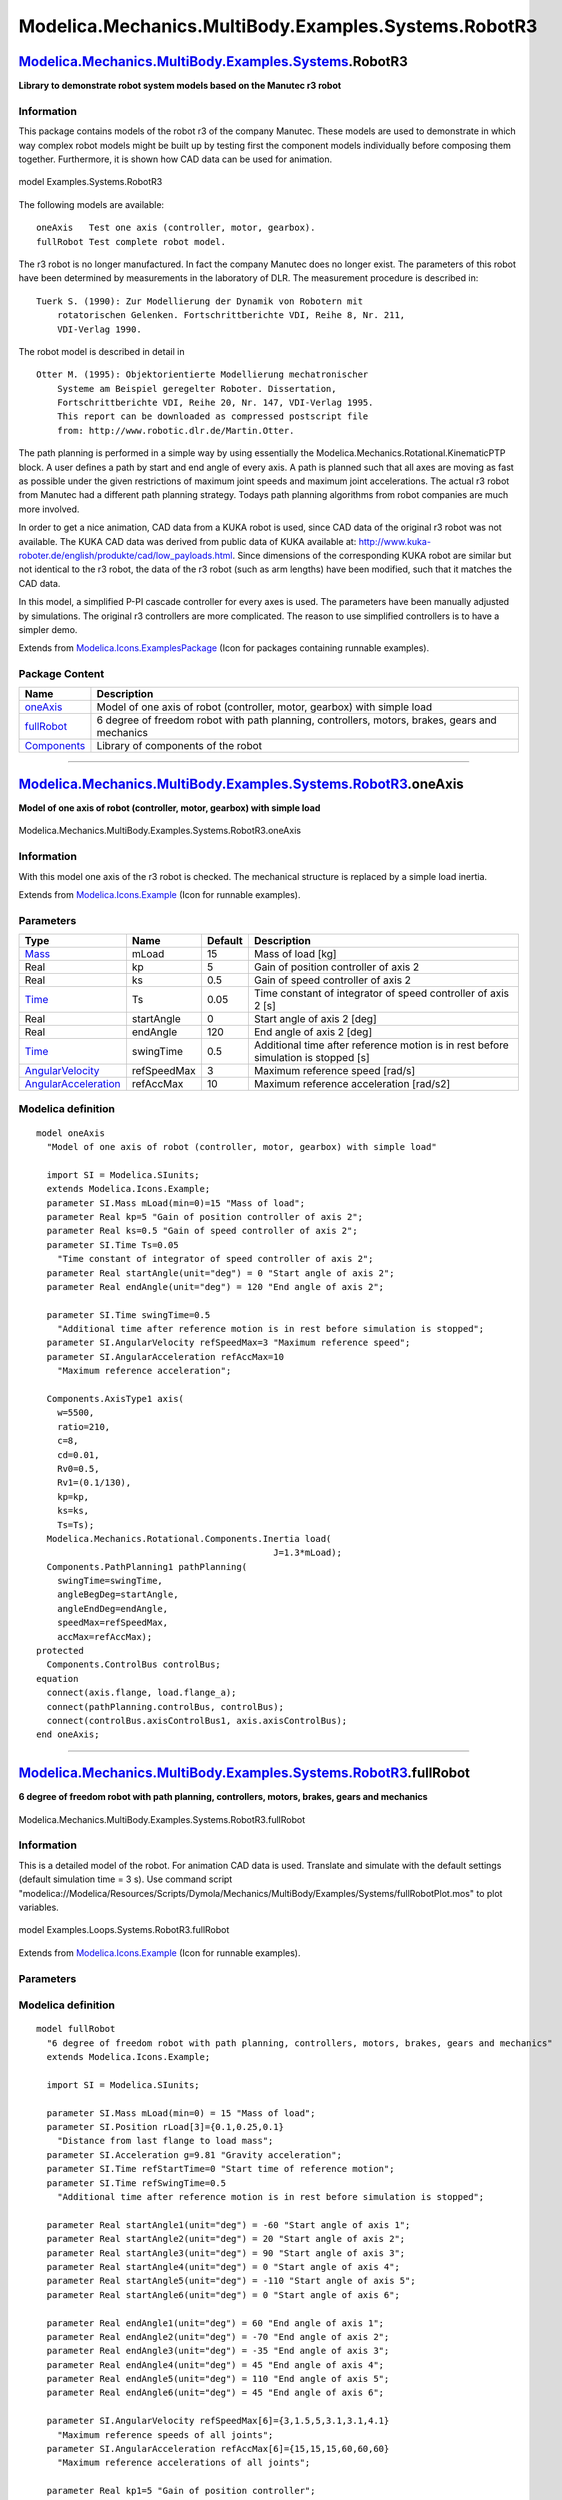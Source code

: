 =====================================================
Modelica.Mechanics.MultiBody.Examples.Systems.RobotR3
=====================================================

`Modelica.Mechanics.MultiBody.Examples.Systems <Modelica_Mechanics_MultiBody_Examples_Systems.html#Modelica.Mechanics.MultiBody.Examples.Systems>`_.RobotR3
-----------------------------------------------------------------------------------------------------------------------------------------------------------

**Library to demonstrate robot system models based on the Manutec r3
robot**

Information
~~~~~~~~~~~

::

This package contains models of the robot r3 of the company Manutec.
These models are used to demonstrate in which way complex robot models
might be built up by testing first the component models individually
before composing them together. Furthermore, it is shown how CAD data
can be used for animation.

.. figure:: ../Resources/Images/MultiBody/Examples/Systems/robot_kr15.bmp
   :align: center
   :alt: model Examples.Systems.RobotR3

   model Examples.Systems.RobotR3
The following models are available:

::

       oneAxis   Test one axis (controller, motor, gearbox).
       fullRobot Test complete robot model.

The r3 robot is no longer manufactured. In fact the company Manutec does
no longer exist. The parameters of this robot have been determined by
measurements in the laboratory of DLR. The measurement procedure is
described in:

::

       Tuerk S. (1990): Zur Modellierung der Dynamik von Robotern mit
           rotatorischen Gelenken. Fortschrittberichte VDI, Reihe 8, Nr. 211,
           VDI-Verlag 1990.

The robot model is described in detail in

::

       Otter M. (1995): Objektorientierte Modellierung mechatronischer
           Systeme am Beispiel geregelter Roboter. Dissertation,
           Fortschrittberichte VDI, Reihe 20, Nr. 147, VDI-Verlag 1995.
           This report can be downloaded as compressed postscript file
           from: http://www.robotic.dlr.de/Martin.Otter.

The path planning is performed in a simple way by using essentially the
Modelica.Mechanics.Rotational.KinematicPTP block. A user defines a path
by start and end angle of every axis. A path is planned such that all
axes are moving as fast as possible under the given restrictions of
maximum joint speeds and maximum joint accelerations. The actual r3
robot from Manutec had a different path planning strategy. Todays path
planning algorithms from robot companies are much more involved.

In order to get a nice animation, CAD data from a KUKA robot is used,
since CAD data of the original r3 robot was not available. The KUKA CAD
data was derived from public data of KUKA available at:
`http://www.kuka-roboter.de/english/produkte/cad/low\_payloads.html <http://www.kuka-roboter.de/english/produkte/cad/low_payloads.html>`_.
Since dimensions of the corresponding KUKA robot are similar but not
identical to the r3 robot, the data of the r3 robot (such as arm
lengths) have been modified, such that it matches the CAD data.

In this model, a simplified P-PI cascade controller for every axes is
used. The parameters have been manually adjusted by simulations. The
original r3 controllers are more complicated. The reason to use
simplified controllers is to have a simpler demo.

::

Extends from
`Modelica.Icons.ExamplesPackage <Modelica_Icons_ExamplesPackage.html#Modelica.Icons.ExamplesPackage>`_
(Icon for packages containing runnable examples).

Package Content
~~~~~~~~~~~~~~~

+-----------------------------------------------------------------------------------------------------------------------------------------------------------------------------------------------------------------------------+--------------------------------------------------------------------------------------------------+
| Name                                                                                                                                                                                                                        | Description                                                                                      |
+=============================================================================================================================================================================================================================+==================================================================================================+
| |image3| `oneAxis <Modelica_Mechanics_MultiBody_Examples_Systems_RobotR3.html#Modelica.Mechanics.MultiBody.Examples.Systems.RobotR3.oneAxis>`_                                                                              | Model of one axis of robot (controller, motor, gearbox) with simple load                         |
+-----------------------------------------------------------------------------------------------------------------------------------------------------------------------------------------------------------------------------+--------------------------------------------------------------------------------------------------+
| |image4| `fullRobot <Modelica_Mechanics_MultiBody_Examples_Systems_RobotR3.html#Modelica.Mechanics.MultiBody.Examples.Systems.RobotR3.fullRobot>`_                                                                          | 6 degree of freedom robot with path planning, controllers, motors, brakes, gears and mechanics   |
+-----------------------------------------------------------------------------------------------------------------------------------------------------------------------------------------------------------------------------+--------------------------------------------------------------------------------------------------+
| |image5| `Components <Modelica_Mechanics_MultiBody_Examples_Systems_RobotR3_Components.html#Modelica.Mechanics.MultiBody.Examples.Systems.RobotR3.Components>`_                                                             | Library of components of the robot                                                               |
+-----------------------------------------------------------------------------------------------------------------------------------------------------------------------------------------------------------------------------+--------------------------------------------------------------------------------------------------+

--------------

|image6| `Modelica.Mechanics.MultiBody.Examples.Systems.RobotR3 <Modelica_Mechanics_MultiBody_Examples_Systems_RobotR3.html#Modelica.Mechanics.MultiBody.Examples.Systems.RobotR3>`_.oneAxis
--------------------------------------------------------------------------------------------------------------------------------------------------------------------------------------------

**Model of one axis of robot (controller, motor, gearbox) with simple
load**

.. figure:: Modelica.Mechanics.MultiBody.Examples.Systems.RobotR3.oneAxisD.png
   :align: center
   :alt: Modelica.Mechanics.MultiBody.Examples.Systems.RobotR3.oneAxis

   Modelica.Mechanics.MultiBody.Examples.Systems.RobotR3.oneAxis

Information
~~~~~~~~~~~

::

With this model one axis of the r3 robot is checked. The mechanical
structure is replaced by a simple load inertia.

::

Extends from
`Modelica.Icons.Example <Modelica_Icons.html#Modelica.Icons.Example>`_
(Icon for runnable examples).

Parameters
~~~~~~~~~~

+---------------------------------------------------------------------------------------+---------------+-----------+--------------------------------------------------------------------------------------+
| Type                                                                                  | Name          | Default   | Description                                                                          |
+=======================================================================================+===============+===========+======================================================================================+
| `Mass <Modelica_SIunits.html#Modelica.SIunits.Mass>`_                                 | mLoad         | 15        | Mass of load [kg]                                                                    |
+---------------------------------------------------------------------------------------+---------------+-----------+--------------------------------------------------------------------------------------+
| Real                                                                                  | kp            | 5         | Gain of position controller of axis 2                                                |
+---------------------------------------------------------------------------------------+---------------+-----------+--------------------------------------------------------------------------------------+
| Real                                                                                  | ks            | 0.5       | Gain of speed controller of axis 2                                                   |
+---------------------------------------------------------------------------------------+---------------+-----------+--------------------------------------------------------------------------------------+
| `Time <Modelica_SIunits.html#Modelica.SIunits.Time>`_                                 | Ts            | 0.05      | Time constant of integrator of speed controller of axis 2 [s]                        |
+---------------------------------------------------------------------------------------+---------------+-----------+--------------------------------------------------------------------------------------+
| Real                                                                                  | startAngle    | 0         | Start angle of axis 2 [deg]                                                          |
+---------------------------------------------------------------------------------------+---------------+-----------+--------------------------------------------------------------------------------------+
| Real                                                                                  | endAngle      | 120       | End angle of axis 2 [deg]                                                            |
+---------------------------------------------------------------------------------------+---------------+-----------+--------------------------------------------------------------------------------------+
| `Time <Modelica_SIunits.html#Modelica.SIunits.Time>`_                                 | swingTime     | 0.5       | Additional time after reference motion is in rest before simulation is stopped [s]   |
+---------------------------------------------------------------------------------------+---------------+-----------+--------------------------------------------------------------------------------------+
| `AngularVelocity <Modelica_SIunits.html#Modelica.SIunits.AngularVelocity>`_           | refSpeedMax   | 3         | Maximum reference speed [rad/s]                                                      |
+---------------------------------------------------------------------------------------+---------------+-----------+--------------------------------------------------------------------------------------+
| `AngularAcceleration <Modelica_SIunits.html#Modelica.SIunits.AngularAcceleration>`_   | refAccMax     | 10        | Maximum reference acceleration [rad/s2]                                              |
+---------------------------------------------------------------------------------------+---------------+-----------+--------------------------------------------------------------------------------------+

Modelica definition
~~~~~~~~~~~~~~~~~~~

::

    model oneAxis 
      "Model of one axis of robot (controller, motor, gearbox) with simple load"

      import SI = Modelica.SIunits;
      extends Modelica.Icons.Example;
      parameter SI.Mass mLoad(min=0)=15 "Mass of load";
      parameter Real kp=5 "Gain of position controller of axis 2";
      parameter Real ks=0.5 "Gain of speed controller of axis 2";
      parameter SI.Time Ts=0.05 
        "Time constant of integrator of speed controller of axis 2";
      parameter Real startAngle(unit="deg") = 0 "Start angle of axis 2";
      parameter Real endAngle(unit="deg") = 120 "End angle of axis 2";

      parameter SI.Time swingTime=0.5 
        "Additional time after reference motion is in rest before simulation is stopped";
      parameter SI.AngularVelocity refSpeedMax=3 "Maximum reference speed";
      parameter SI.AngularAcceleration refAccMax=10 
        "Maximum reference acceleration";

      Components.AxisType1 axis(
        w=5500,
        ratio=210,
        c=8,
        cd=0.01,
        Rv0=0.5,
        Rv1=(0.1/130),
        kp=kp,
        ks=ks,
        Ts=Ts);
      Modelica.Mechanics.Rotational.Components.Inertia load(
                                                 J=1.3*mLoad);
      Components.PathPlanning1 pathPlanning(
        swingTime=swingTime,
        angleBegDeg=startAngle,
        angleEndDeg=endAngle,
        speedMax=refSpeedMax,
        accMax=refAccMax);
    protected 
      Components.ControlBus controlBus;
    equation 
      connect(axis.flange, load.flange_a);
      connect(pathPlanning.controlBus, controlBus);
      connect(controlBus.axisControlBus1, axis.axisControlBus);
    end oneAxis;

--------------

|image7| `Modelica.Mechanics.MultiBody.Examples.Systems.RobotR3 <Modelica_Mechanics_MultiBody_Examples_Systems_RobotR3.html#Modelica.Mechanics.MultiBody.Examples.Systems.RobotR3>`_.fullRobot
----------------------------------------------------------------------------------------------------------------------------------------------------------------------------------------------

**6 degree of freedom robot with path planning, controllers, motors,
brakes, gears and mechanics**

.. figure:: Modelica.Mechanics.MultiBody.Examples.Systems.RobotR3.fullRobotD.png
   :align: center
   :alt: Modelica.Mechanics.MultiBody.Examples.Systems.RobotR3.fullRobot

   Modelica.Mechanics.MultiBody.Examples.Systems.RobotR3.fullRobot

Information
~~~~~~~~~~~

::

This is a detailed model of the robot. For animation CAD data is used.
Translate and simulate with the default settings (default simulation
time = 3 s). Use command script
"modelica://Modelica/Resources/Scripts/Dymola/Mechanics/MultiBody/Examples/Systems/fullRobotPlot.mos"
to plot variables.

.. figure:: ../Resources/Images/MultiBody/Examples/Systems/r3_fullRobot.png
   :align: center
   :alt: model Examples.Loops.Systems.RobotR3.fullRobot

   model Examples.Loops.Systems.RobotR3.fullRobot
::

Extends from
`Modelica.Icons.Example <Modelica_Icons.html#Modelica.Icons.Example>`_
(Icon for runnable examples).

Parameters
~~~~~~~~~~

+---------------------------------------------------------------------------------------+------------------+-------------------------+--------------------------------------------------------------------------------------+
| Type                                                                                  | Name             | Default                 | Description                                                                          |
+=======================================================================================+==================+=========================+======================================================================================+
| `Mass <Modelica_SIunits.html#Modelica.SIunits.Mass>`_                                 | mLoad            | 15                      | Mass of load [kg]                                                                    |
+---------------------------------------------------------------------------------------+------------------+-------------------------+--------------------------------------------------------------------------------------+
| `Position <Modelica_SIunits.html#Modelica.SIunits.Position>`_                         | rLoad[3]         | {0.1,0.25,0.1}          | Distance from last flange to load mass [m]                                           |
+---------------------------------------------------------------------------------------+------------------+-------------------------+--------------------------------------------------------------------------------------+
| `Acceleration <Modelica_SIunits.html#Modelica.SIunits.Acceleration>`_                 | g                | 9.81                    | Gravity acceleration [m/s2]                                                          |
+---------------------------------------------------------------------------------------+------------------+-------------------------+--------------------------------------------------------------------------------------+
| `Time <Modelica_SIunits.html#Modelica.SIunits.Time>`_                                 | refStartTime     | 0                       | Start time of reference motion [s]                                                   |
+---------------------------------------------------------------------------------------+------------------+-------------------------+--------------------------------------------------------------------------------------+
| `Time <Modelica_SIunits.html#Modelica.SIunits.Time>`_                                 | refSwingTime     | 0.5                     | Additional time after reference motion is in rest before simulation is stopped [s]   |
+---------------------------------------------------------------------------------------+------------------+-------------------------+--------------------------------------------------------------------------------------+
| **Reference**                                                                         |
+---------------------------------------------------------------------------------------+------------------+-------------------------+--------------------------------------------------------------------------------------+
| startAngles                                                                           |
+---------------------------------------------------------------------------------------+------------------+-------------------------+--------------------------------------------------------------------------------------+
| Real                                                                                  | startAngle1      | -60                     | Start angle of axis 1 [deg]                                                          |
+---------------------------------------------------------------------------------------+------------------+-------------------------+--------------------------------------------------------------------------------------+
| Real                                                                                  | startAngle2      | 20                      | Start angle of axis 2 [deg]                                                          |
+---------------------------------------------------------------------------------------+------------------+-------------------------+--------------------------------------------------------------------------------------+
| Real                                                                                  | startAngle3      | 90                      | Start angle of axis 3 [deg]                                                          |
+---------------------------------------------------------------------------------------+------------------+-------------------------+--------------------------------------------------------------------------------------+
| Real                                                                                  | startAngle4      | 0                       | Start angle of axis 4 [deg]                                                          |
+---------------------------------------------------------------------------------------+------------------+-------------------------+--------------------------------------------------------------------------------------+
| Real                                                                                  | startAngle5      | -110                    | Start angle of axis 5 [deg]                                                          |
+---------------------------------------------------------------------------------------+------------------+-------------------------+--------------------------------------------------------------------------------------+
| Real                                                                                  | startAngle6      | 0                       | Start angle of axis 6 [deg]                                                          |
+---------------------------------------------------------------------------------------+------------------+-------------------------+--------------------------------------------------------------------------------------+
| endAngles                                                                             |
+---------------------------------------------------------------------------------------+------------------+-------------------------+--------------------------------------------------------------------------------------+
| Real                                                                                  | endAngle1        | 60                      | End angle of axis 1 [deg]                                                            |
+---------------------------------------------------------------------------------------+------------------+-------------------------+--------------------------------------------------------------------------------------+
| Real                                                                                  | endAngle2        | -70                     | End angle of axis 2 [deg]                                                            |
+---------------------------------------------------------------------------------------+------------------+-------------------------+--------------------------------------------------------------------------------------+
| Real                                                                                  | endAngle3        | -35                     | End angle of axis 3 [deg]                                                            |
+---------------------------------------------------------------------------------------+------------------+-------------------------+--------------------------------------------------------------------------------------+
| Real                                                                                  | endAngle4        | 45                      | End angle of axis 4 [deg]                                                            |
+---------------------------------------------------------------------------------------+------------------+-------------------------+--------------------------------------------------------------------------------------+
| Real                                                                                  | endAngle5        | 110                     | End angle of axis 5 [deg]                                                            |
+---------------------------------------------------------------------------------------+------------------+-------------------------+--------------------------------------------------------------------------------------+
| Real                                                                                  | endAngle6        | 45                      | End angle of axis 6 [deg]                                                            |
+---------------------------------------------------------------------------------------+------------------+-------------------------+--------------------------------------------------------------------------------------+
| Limits                                                                                |
+---------------------------------------------------------------------------------------+------------------+-------------------------+--------------------------------------------------------------------------------------+
| `AngularVelocity <Modelica_SIunits.html#Modelica.SIunits.AngularVelocity>`_           | refSpeedMax[6]   | {3,1.5,5,3.1,3.1,4.1}   | Maximum reference speeds of all joints [rad/s]                                       |
+---------------------------------------------------------------------------------------+------------------+-------------------------+--------------------------------------------------------------------------------------+
| `AngularAcceleration <Modelica_SIunits.html#Modelica.SIunits.AngularAcceleration>`_   | refAccMax[6]     | {15,15,15,60,60,60}     | Maximum reference accelerations of all joints [rad/s2]                               |
+---------------------------------------------------------------------------------------+------------------+-------------------------+--------------------------------------------------------------------------------------+
| **Controller**                                                                        |
+---------------------------------------------------------------------------------------+------------------+-------------------------+--------------------------------------------------------------------------------------+
| Axis 1                                                                                |
+---------------------------------------------------------------------------------------+------------------+-------------------------+--------------------------------------------------------------------------------------+
| Real                                                                                  | kp1              | 5                       | Gain of position controller                                                          |
+---------------------------------------------------------------------------------------+------------------+-------------------------+--------------------------------------------------------------------------------------+
| Real                                                                                  | ks1              | 0.5                     | Gain of speed controller                                                             |
+---------------------------------------------------------------------------------------+------------------+-------------------------+--------------------------------------------------------------------------------------+
| `Time <Modelica_SIunits.html#Modelica.SIunits.Time>`_                                 | Ts1              | 0.05                    | Time constant of integrator of speed controller [s]                                  |
+---------------------------------------------------------------------------------------+------------------+-------------------------+--------------------------------------------------------------------------------------+
| Axis 2                                                                                |
+---------------------------------------------------------------------------------------+------------------+-------------------------+--------------------------------------------------------------------------------------+
| Real                                                                                  | kp2              | 5                       | Gain of position controller                                                          |
+---------------------------------------------------------------------------------------+------------------+-------------------------+--------------------------------------------------------------------------------------+
| Real                                                                                  | ks2              | 0.5                     | Gain of speed controller                                                             |
+---------------------------------------------------------------------------------------+------------------+-------------------------+--------------------------------------------------------------------------------------+
| `Time <Modelica_SIunits.html#Modelica.SIunits.Time>`_                                 | Ts2              | 0.05                    | Time constant of integrator of speed controller [s]                                  |
+---------------------------------------------------------------------------------------+------------------+-------------------------+--------------------------------------------------------------------------------------+
| Axis 3                                                                                |
+---------------------------------------------------------------------------------------+------------------+-------------------------+--------------------------------------------------------------------------------------+
| Real                                                                                  | kp3              | 5                       | Gain of position controller                                                          |
+---------------------------------------------------------------------------------------+------------------+-------------------------+--------------------------------------------------------------------------------------+
| Real                                                                                  | ks3              | 0.5                     | Gain of speed controller                                                             |
+---------------------------------------------------------------------------------------+------------------+-------------------------+--------------------------------------------------------------------------------------+
| `Time <Modelica_SIunits.html#Modelica.SIunits.Time>`_                                 | Ts3              | 0.05                    | Time constant of integrator of speed controller [s]                                  |
+---------------------------------------------------------------------------------------+------------------+-------------------------+--------------------------------------------------------------------------------------+
| Axis 4                                                                                |
+---------------------------------------------------------------------------------------+------------------+-------------------------+--------------------------------------------------------------------------------------+
| Real                                                                                  | kp4              | 5                       | Gain of position controller                                                          |
+---------------------------------------------------------------------------------------+------------------+-------------------------+--------------------------------------------------------------------------------------+
| Real                                                                                  | ks4              | 0.5                     | Gain of speed controller                                                             |
+---------------------------------------------------------------------------------------+------------------+-------------------------+--------------------------------------------------------------------------------------+
| `Time <Modelica_SIunits.html#Modelica.SIunits.Time>`_                                 | Ts4              | 0.05                    | Time constant of integrator of speed controller [s]                                  |
+---------------------------------------------------------------------------------------+------------------+-------------------------+--------------------------------------------------------------------------------------+
| Axis 5                                                                                |
+---------------------------------------------------------------------------------------+------------------+-------------------------+--------------------------------------------------------------------------------------+
| Real                                                                                  | kp5              | 5                       | Gain of position controller                                                          |
+---------------------------------------------------------------------------------------+------------------+-------------------------+--------------------------------------------------------------------------------------+
| Real                                                                                  | ks5              | 0.5                     | Gain of speed controller                                                             |
+---------------------------------------------------------------------------------------+------------------+-------------------------+--------------------------------------------------------------------------------------+
| `Time <Modelica_SIunits.html#Modelica.SIunits.Time>`_                                 | Ts5              | 0.05                    | Time constant of integrator of speed controller [s]                                  |
+---------------------------------------------------------------------------------------+------------------+-------------------------+--------------------------------------------------------------------------------------+
| Axis 6                                                                                |
+---------------------------------------------------------------------------------------+------------------+-------------------------+--------------------------------------------------------------------------------------+
| Real                                                                                  | kp6              | 5                       | Gain of position controller                                                          |
+---------------------------------------------------------------------------------------+------------------+-------------------------+--------------------------------------------------------------------------------------+
| Real                                                                                  | ks6              | 0.5                     | Gain of speed controller                                                             |
+---------------------------------------------------------------------------------------+------------------+-------------------------+--------------------------------------------------------------------------------------+
| `Time <Modelica_SIunits.html#Modelica.SIunits.Time>`_                                 | Ts6              | 0.05                    | Time constant of integrator of speed controller [s]                                  |
+---------------------------------------------------------------------------------------+------------------+-------------------------+--------------------------------------------------------------------------------------+

Modelica definition
~~~~~~~~~~~~~~~~~~~

::

    model fullRobot 
      "6 degree of freedom robot with path planning, controllers, motors, brakes, gears and mechanics"
      extends Modelica.Icons.Example;

      import SI = Modelica.SIunits;

      parameter SI.Mass mLoad(min=0) = 15 "Mass of load";
      parameter SI.Position rLoad[3]={0.1,0.25,0.1} 
        "Distance from last flange to load mass";
      parameter SI.Acceleration g=9.81 "Gravity acceleration";
      parameter SI.Time refStartTime=0 "Start time of reference motion";
      parameter SI.Time refSwingTime=0.5 
        "Additional time after reference motion is in rest before simulation is stopped";

      parameter Real startAngle1(unit="deg") = -60 "Start angle of axis 1";
      parameter Real startAngle2(unit="deg") = 20 "Start angle of axis 2";
      parameter Real startAngle3(unit="deg") = 90 "Start angle of axis 3";
      parameter Real startAngle4(unit="deg") = 0 "Start angle of axis 4";
      parameter Real startAngle5(unit="deg") = -110 "Start angle of axis 5";
      parameter Real startAngle6(unit="deg") = 0 "Start angle of axis 6";

      parameter Real endAngle1(unit="deg") = 60 "End angle of axis 1";
      parameter Real endAngle2(unit="deg") = -70 "End angle of axis 2";
      parameter Real endAngle3(unit="deg") = -35 "End angle of axis 3";
      parameter Real endAngle4(unit="deg") = 45 "End angle of axis 4";
      parameter Real endAngle5(unit="deg") = 110 "End angle of axis 5";
      parameter Real endAngle6(unit="deg") = 45 "End angle of axis 6";

      parameter SI.AngularVelocity refSpeedMax[6]={3,1.5,5,3.1,3.1,4.1} 
        "Maximum reference speeds of all joints";
      parameter SI.AngularAcceleration refAccMax[6]={15,15,15,60,60,60} 
        "Maximum reference accelerations of all joints";

      parameter Real kp1=5 "Gain of position controller";
      parameter Real ks1=0.5 "Gain of speed controller";
      parameter SI.Time Ts1=0.05 "Time constant of integrator of speed controller";
      parameter Real kp2=5 "Gain of position controller";
      parameter Real ks2=0.5 "Gain of speed controller";
      parameter SI.Time Ts2=0.05 "Time constant of integrator of speed controller";
      parameter Real kp3=5 "Gain of position controller";
      parameter Real ks3=0.5 "Gain of speed controller";
      parameter SI.Time Ts3=0.05 "Time constant of integrator of speed controller";
      parameter Real kp4=5 "Gain of position controller";
      parameter Real ks4=0.5 "Gain of speed controller";
      parameter SI.Time Ts4=0.05 "Time constant of integrator of speed controller";
      parameter Real kp5=5 "Gain of position controller";
      parameter Real ks5=0.5 "Gain of speed controller";
      parameter SI.Time Ts5=0.05 "Time constant of integrator of speed controller";
      parameter Real kp6=5 "Gain of position controller";
      parameter Real ks6=0.5 "Gain of speed controller";
      parameter SI.Time Ts6=0.05 "Time constant of integrator of speed controller";
      Components.MechanicalStructure mechanics(
        mLoad=mLoad,
        rLoad=rLoad,
        g=g);
      Modelica.Mechanics.MultiBody.Examples.Systems.RobotR3.Components.PathPlanning6
        pathPlanning(
        naxis=6,
        angleBegDeg={startAngle1,startAngle2,startAngle3,startAngle4,startAngle5,
            startAngle6},
        angleEndDeg={endAngle1,endAngle2,endAngle3,endAngle4,endAngle5,endAngle6},
        speedMax=refSpeedMax,
        accMax=refAccMax,
        startTime=refStartTime,
        swingTime=refSwingTime);

      RobotR3.Components.AxisType1 axis1(
        w=4590,
        ratio=-105,
        c=43,
        cd=0.005,
        Rv0=0.4,
        Rv1=(0.13/160),
        kp=kp1,
        ks=ks1,
        Ts=Ts1);
      RobotR3.Components.AxisType1 axis2(
        w=5500,
        ratio=210,
        c=8,
        cd=0.01,
        Rv1=(0.1/130),
        Rv0=0.5,
        kp=kp2,
        ks=ks2,
        Ts=Ts2);

      RobotR3.Components.AxisType1 axis3(
        w=5500,
        ratio=60,
        c=58,
        cd=0.04,
        Rv0=0.7,
        Rv1=(0.2/130),
        kp=kp3,
        ks=ks3,
        Ts=Ts3);
      RobotR3.Components.AxisType2 axis4(
        k=0.2365,
        w=6250,
        D=0.55,
        J=1.6e-4,
        ratio=-99,
        Rv0=21.8,
        Rv1=9.8,
        peak=26.7/21.8,
        kp=kp4,
        ks=ks4,
        Ts=Ts4);
      RobotR3.Components.AxisType2 axis5(
        k=0.2608,
        w=6250,
        D=0.55,
        J=1.8e-4,
        ratio=79.2,
        Rv0=30.1,
        Rv1=0.03,
        peak=39.6/30.1,
        kp=kp5,
        ks=ks5,
        Ts=Ts5);
      RobotR3.Components.AxisType2 axis6(
        k=0.0842,
        w=7400,
        D=0.27,
        J=4.3e-5,
        ratio=-99,
        Rv0=10.9,
        Rv1=3.92,
        peak=16.8/10.9,
        kp=kp6,
        ks=ks6,
        Ts=Ts6);
    protected 
      Components.ControlBus controlBus;
    equation 
      connect(axis2.flange, mechanics.axis2);
      connect(axis1.flange, mechanics.axis1);
      connect(axis3.flange, mechanics.axis3);
      connect(axis4.flange, mechanics.axis4);
      connect(axis5.flange, mechanics.axis5);
      connect(axis6.flange, mechanics.axis6);
      connect(controlBus, pathPlanning.controlBus);
      connect(controlBus.axisControlBus1, axis1.axisControlBus);

      connect(controlBus.axisControlBus2, axis2.axisControlBus);

      connect(controlBus.axisControlBus3, axis3.axisControlBus);

      connect(controlBus.axisControlBus4, axis4.axisControlBus);
      connect(controlBus.axisControlBus5, axis5.axisControlBus);
      connect(controlBus.axisControlBus6, axis6.axisControlBus);
    end fullRobot;

--------------

`Automatically generated <http://www.3ds.com/>`_ Fri Nov 12 16:30:20
2010.

.. |Modelica.Mechanics.MultiBody.Examples.Systems.RobotR3.oneAxis| image:: Modelica.Mechanics.MultiBody.Examples.Systems.RobotR3.oneAxisS.png
.. |Modelica.Mechanics.MultiBody.Examples.Systems.RobotR3.fullRobot| image:: Modelica.Mechanics.MultiBody.Examples.Systems.RobotR3.oneAxisS.png
.. |Modelica.Mechanics.MultiBody.Examples.Systems.RobotR3.Components| image:: Modelica.Mechanics.MultiBody.Examples.Systems.RobotR3.ComponentsS.png
.. |image3| image:: Modelica.Mechanics.MultiBody.Examples.Systems.RobotR3.oneAxisS.png
.. |image4| image:: Modelica.Mechanics.MultiBody.Examples.Systems.RobotR3.oneAxisS.png
.. |image5| image:: Modelica.Mechanics.MultiBody.Examples.Systems.RobotR3.ComponentsS.png
.. |image6| image:: Modelica.Mechanics.MultiBody.Examples.Systems.RobotR3.oneAxisI.png
.. |image7| image:: Modelica.Mechanics.MultiBody.Examples.Systems.RobotR3.oneAxisI.png

